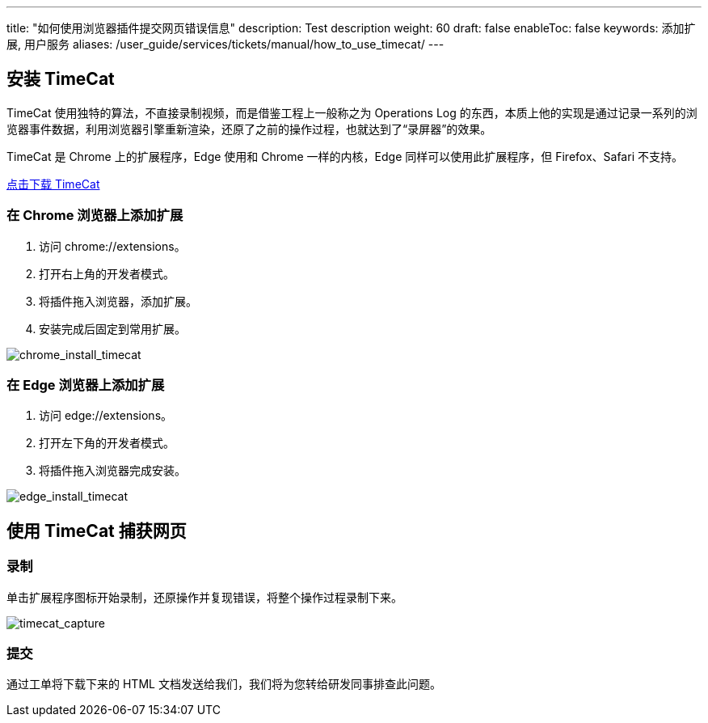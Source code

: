 ---
title: "如何使用浏览器插件提交网页错误信息"
description: Test description
weight: 60
draft: false
enableToc: false
keywords: 添加扩展, 用户服务
aliases: /user_guide/services/tickets/manual/how_to_use_timecat/
---

== 安装 TimeCat

TimeCat 使用独特的算法，不直接录制视频，而是借鉴工程上一般称之为 Operations Log 的东西，本质上他的实现是通过记录一系列的浏览器事件数据，利用浏览器引擎重新渲染，还原了之前的操作过程，也就达到了“录屏器”的效果。

TimeCat 是 Chrome 上的扩展程序，Edge 使用和 Chrome 一样的内核，Edge 同样可以使用此扩展程序，但 Firefox、Safari 不支持。

https://s4.qingcloud.com/files/2023/03/timecat-chrome.crx[点击下载 TimeCat]


=== 在 Chrome 浏览器上添加扩展

. 访问 chrome://extensions。
. 打开右上角的开发者模式。
. 将插件拖入浏览器，添加扩展。
. 安装完成后固定到常用扩展。

image::/images/cloud_service/services/tickets/how_to_use_timecat.assets/chrome_install_timecat.gif[chrome_install_timecat]

=== 在 Edge 浏览器上添加扩展

. 访问 edge://extensions。
. 打开左下角的开发者模式。
. 将插件拖入浏览器完成安装。

image::/images/cloud_service/services/tickets/how_to_use_timecat.assets/edge_install_timecat.gif[edge_install_timecat]

== 使用 TimeCat 捕获网页

=== 录制

单击扩展程序图标开始录制，还原操作并复现错误，将整个操作过程录制下来。

image::/images/cloud_service/services/tickets/how_to_use_timecat.assets/timecat_capture.gif[timecat_capture]

=== 提交

通过工单将下载下来的 HTML 文档发送给我们，我们将为您转给研发同事排查此问题。

